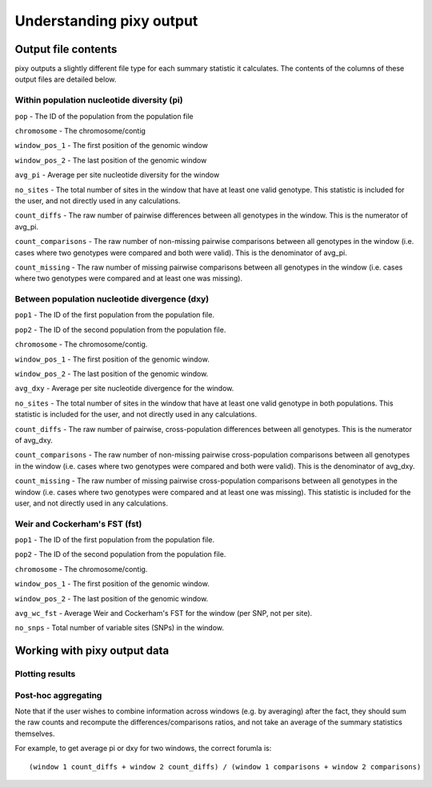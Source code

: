 ************
Understanding pixy output
************

Output file contents
================

pixy outputs a slightly different file type for each summary statistic it calculates. The contents of the columns of these output files are detailed below.

Within population nucleotide diversity (pi)
-----------

``pop`` - The ID of the population from the population file

``chromosome`` - The chromosome/contig 

``window_pos_1`` - The first position of the genomic window

``window_pos_2`` - The last position of the genomic window

``avg_pi`` - Average per site nucleotide diversity for the window

``no_sites`` - The total number of sites in the window that have at least one valid genotype. This statistic is included for the user, and not directly used in any calculations.

``count_diffs`` - The raw number of pairwise differences between all genotypes in the window. This is the numerator of avg_pi.

``count_comparisons`` - The raw number of non-missing pairwise comparisons between all genotypes in the window (i.e. cases where two genotypes were compared and both were valid). This is the denominator of avg_pi.

``count_missing`` - The raw number of missing pairwise comparisons between all genotypes in the window (i.e. cases where two genotypes were compared and at least one was missing). 

Between population nucleotide divergence (dxy)
-----------

``pop1`` - The ID of the first population from the population file.

``pop2`` - The ID of the second population from the population file.

``chromosome`` - The chromosome/contig.

``window_pos_1`` - The first position of the genomic window.

``window_pos_2`` - The last position of the genomic window.

``avg_dxy`` - Average per site nucleotide divergence for the window.

``no_sites`` - The total number of sites in the window that have at least one valid genotype in both populations. This statistic is included for the user, and not directly used in any calculations.

``count_diffs`` - The raw number of pairwise, cross-population differences between all genotypes. This is the numerator of avg_dxy.

``count_comparisons`` - The raw number of non-missing pairwise cross-population comparisons between all genotypes in the window (i.e. cases where two genotypes were compared and both were valid). This is the denominator of avg_dxy.

``count_missing`` - The raw number of missing pairwise cross-population comparisons between all genotypes in the window (i.e. cases where two genotypes were compared and at least one was missing). This statistic is included for the user, and not directly used in any calculations. 

Weir and Cockerham's FST (fst)
-----------

``pop1`` - The ID of the first population from the population file.

``pop2`` - The ID of the second population from the population file.

``chromosome`` - The chromosome/contig.

``window_pos_1`` - The first position of the genomic window.

``window_pos_2`` - The last position of the genomic window.

``avg_wc_fst`` - Average Weir and Cockerham's FST for the window (per SNP, not per site).

``no_snps`` - Total number of variable sites (SNPs) in the window.

Working with pixy output data
================

Plotting results
------------------------
.. code:: console
    # In this R script, we demonstrate how to generate simple plots 
    # directly from pixy's pi and dxy output files.

    library(ggplot2)

    # Provide path to input. Can be pi or Dxy:
    inp<-read.table("pixy_dxy.txt",sep="\t",header=T)

    # We'll plot the chromosomes in order: first numerically, then with any non-numerical chromosomes at the end: e.g., chr1, chr2, chr22, chrX
    chroms <- unique(inp$chromosome)
    chrOrder <- sort(chroms)
    inp$chrOrder <- factor(inp$chromosome,levels=chrOrder)

    # Plot pi for each population
    # Saves a copy of each plot in the working directory
    if("avg_pi" %in% colnames(inp)){
        pops <- unique(inp$pop)
        for (p in pops){
            thisPop <- subset(inp, pop == p)
            # Plot stats along all chromosomes:
            popPlot <- ggplot(thisPop, aes(window_pos_1, avg_pi, color=chrOrder)) +
                geom_point()+
                facet_grid(. ~ chrOrder)+
                labs(title=paste("Pi for population", p))+
                labs(x="Position of window start", y="Pi")+
                scale_color_manual(values=rep(c("black","gray"),ceiling((length(chrOrder)/2))))+
                theme_classic()+
                theme(legend.position = "none")
            ggsave(paste("piplot_", p,".png", sep=""), plot = popPlot, device = "png", dpi = 300)
            }
    } else {
        print("Pi not found in this file")
    }

    # Plot Dxy for each combination of populations
    # Saves a copy of each plot in the working directory
    if("avg_dxy" %in% colnames(inp)){
        # Get each unique combination of populations
        pops <- unique(inp[c("pop1", "pop2")])
        for (p in 1:nrow(pops)){
            combo <- pops[p,]
            thisPop <- subset(inp, pop1 == combo$pop1[[1]] & pop2 == combo$pop2[[1]])
            # Plot stats along all chromosomes:
            popPlot <- ggplot(thisPop, aes(window_pos_1, avg_dxy, color=chrOrder)) + 
                geom_point()+
                facet_grid(. ~ chrOrder)+
                labs(title=paste("Dxy for", combo$pop1[[1]], "&", combo$pop2[[1]]))+
                labs(x="Position of window start", y="Dxy")+
                theme(legend.position = "none")+
               scale_color_manual(values=rep(c("black","gray"),ceiling((length(chrOrder)/2))))+
               theme_classic()+
               theme(legend.position = "none") 
            ggsave(paste("dxyplot_", combo$pop1[[1]], "_", combo$pop2[[1]],".png", sep=""), plot = popPlot, device = "png", dpi = 300)
        }
    } else {
        print("Dxy not found in this file")
    }


Post-hoc aggregating
------------------------

Note that if the user wishes to combine information across windows (e.g. by averaging) after the fact, they should sum the raw counts and recompute the differences/comparisons ratios, and not take an average of the summary statistics themselves. 

For example, to get average pi or dxy for two windows, the correct forumla is: 

.. parsed-literal::

    (window 1 count_diffs + window 2 count_diffs) / (window 1 comparisons + window 2 comparisons)



 

